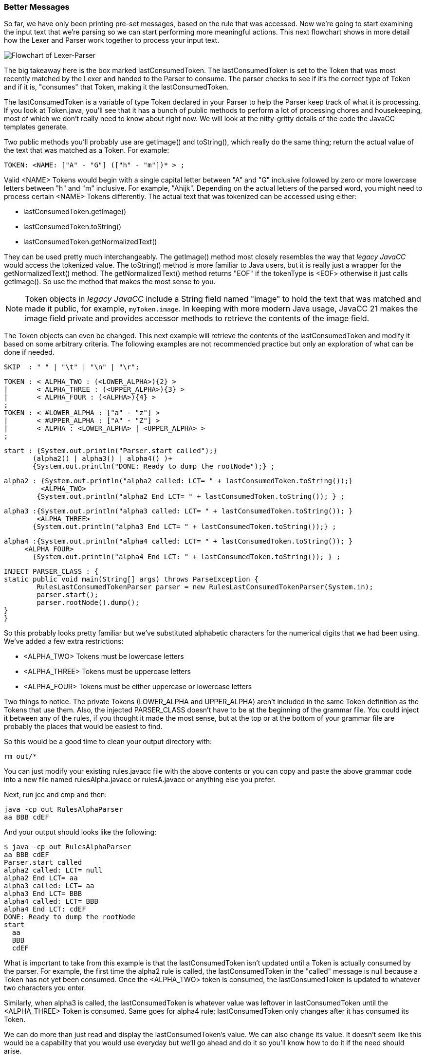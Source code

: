 :imagesdir: ./images
=== Better Messages
So far, we have only been printing pre-set messages, based on the rule that was accessed. Now we're going to start examining the input text that we're parsing so we can start performing more meaningful actions. This next flowchart shows in more detail how the Lexer and Parser work together to process your input text.

image::4Parser-Lexer-interplay-advanced.png[Flowchart of Lexer-Parser]

The big takeaway here is the box marked lastConsumedToken. The lastConsumedToken is set to the Token that was most recently matched by the Lexer and handed to the Parser to consume. The parser checks to see if it's the correct type of Token and if it is, "consumes" that Token, making it the lastConsumedToken.

The lastConsumedToken is a variable of type Token declared in your Parser to help the Parser keep track of what it is processing. If you look at Token.java, you'll see that it has a bunch of public methods to perform a lot of processing chores and housekeeping, most of which we don't really need to know about right now. We will look at the nitty-gritty details of the code the JavaCC templates generate.

Two public methods you'll probably use are getImage() and toString(), which really do the same thing; return the actual value of the text that was matched as a Token. For example:

 TOKEN: <NAME: ["A" - "G"] (["h" - "m"])* > ;

Valid <NAME> Tokens would begin with a single capital letter between "A" and "G" inclusive followed by zero or more lowercase letters between "h" and "m" inclusive. For example, "Ahijk". Depending on the actual letters of the parsed word, you might need to process certain <NAME> Tokens differently. The actual text that was tokenized can be accessed using either:

*   lastConsumedToken.getImage()
*   lastConsumedToken.toString()
*   lastConsumedToken.getNormalizedText()

They can be used pretty much interchangeably. The getImage() method most closely resembles the way that  _legacy JavaCC_ would access the tokenized value.  The toString() method is more familiar to Java users, but it is really just a wrapper for the getNormalizedText() method. The getNormalizedText() method returns "EOF" if the tokenType is <EOF> otherwise it just calls getImage(). So use the method that makes the most sense to you.

NOTE:  Token objects in _legacy JavaCC_ include a String field named "image" to hold the text that was matched and made it public, for example, `myToken.image`. In keeping with more modern Java usage, JavaCC 21 makes the image field private and provides accessor methods to retrieve the contents of the image field.

The Token objects can even be changed. This next example will retrieve the contents of the lastConsumedToken and modify it based on some arbitrary criteria. The following examples are not recommended practice but only an exploration of what can be done if needed.

 SKIP  : " " | "\t" | "\n" | "\r";

 TOKEN : < ALPHA_TWO : (<LOWER_ALPHA>){2} > 
 |       < ALPHA_THREE : (<UPPER_ALPHA>){3} > 
 |       < ALPHA_FOUR : (<ALPHA>){4} > 
 ;
 TOKEN : < #LOWER_ALPHA : ["a" - "z"] > 
 |       < #UPPER_ALPHA : ["A" - "Z"] >
 |       < ALPHA : <LOWER_ALPHA> | <UPPER_ALPHA> >
 ;  

 start : {System.out.println("Parser.start called");} 
        (alpha2() | alpha3() | alpha4() )+ 
        {System.out.println("DONE: Ready to dump the rootNode");} ;

 alpha2 : {System.out.println("alpha2 called: LCT= " + lastConsumedToken.toString());}
          <ALPHA_TWO> 
         {System.out.println("alpha2 End LCT= " + lastConsumedToken.toString()); } ;

 alpha3 :{System.out.println("alpha3 called: LCT= " + lastConsumedToken.toString()); }
         <ALPHA_THREE>
        {System.out.println("alpha3 End LCT= " + lastConsumedToken.toString());} ;

 alpha4 :{System.out.println("alpha4 called: LCT= " + lastConsumedToken.toString()); } 
	     <ALPHA_FOUR>
        {System.out.println("alpha4 End LCT: " + lastConsumedToken.toString()); } ;

 INJECT PARSER_CLASS : {
	static public void main(String[] args) throws ParseException {
		RulesLastConsumedTokenParser parser = new RulesLastConsumedTokenParser(System.in);
		parser.start();
		parser.rootNode().dump();
	}
 }

So this probably looks pretty familiar but we've substituted alphabetic characters for the numerical digits that we had been using. We've added a few extra restrictions: 

*   <ALPHA_TWO> Tokens must be lowercase letters 
*   <ALPHA_THREE> Tokens must be uppercase letters
*   <ALPHA_FOUR> Tokens must be either uppercase or lowercase letters

Two things to notice. The private Tokens (LOWER_ALPHA and UPPER_ALPHA) aren't included in the same Token definition as the Tokens that use them. Also, the injected PARSER_CLASS doesn't have to be at the beginning of the grammar file. You could inject it between any of the rules, if you thought it made the most sense, but at the top or at the bottom of your grammar file are probably the places that would be easiest to find.

So this would be a good time to clean your output directory with:

 rm out/*

You can just modify your existing rules.javacc file with the above contents or you can copy and paste the above grammar code into a new file named rulesAlpha.javacc or rulesA.javacc or anything else you prefer.

Next, run jcc and cmp and then: 

 java -cp out RulesAlphaParser
 aa BBB cdEF

And your output should looks like the following: 

 $ java -cp out RulesAlphaParser
 aa BBB cdEF
 Parser.start called
 alpha2 called: LCT= null
 alpha2 End LCT= aa
 alpha3 called: LCT= aa
 alpha3 End LCT= BBB
 alpha4 called: LCT= BBB
 alpha4 End LCT: cdEF
 DONE: Ready to dump the rootNode
 start
   aa
   BBB
   cdEF

What is important to take from this example is that the lastConsumedToken isn't updated until a Token is actually consumed by the parser. For example, the first time the alpha2 rule is called, the lastConsumedToken in the "called" message is null because a Token has not yet been consumed. Once the <ALPHA_TWO> token is consumed, the lastConsumedToken is updated to whatever two characters you enter.

Similarly, when alpha3 is called, the lastConsumedToken is whatever value was leftover in lastConsumedToken until the <ALPHA_THREE> Token is consumed. Same goes for alpha4 rule; lastConsumedToken only changes after it has consumed its Token.

We can do more than just read and display the lastConsumedToken's value. We can also change its value. It doesn't seem like this would be a capability that you would use everyday but we'll go ahead and do it so you'll know how to do it if the need should arise.

Just to make the changes noticable, we'll change all <ALPHA_TWO> Tokens from lower case to upper case and we'll change all <ALPHA_THREE> Tokens from upper case to lower case. And since <ALPHA_FOUR> Tokens can be either upper or lower case, we'll invert the case of each character in the Token.

The changes to the alpha rules are shown below: 

 alpha2 : {System.out.println("alpha2 called: LCT= " + lastConsumedToken.toString());}
          <ALPHA_TWO>
          {lastConsumedToken.setImage(lastConsumedToken.toString().toUpperCase());
            System.out.println("alpha2 End LCT= " + lastConsumedToken.toString()); } ;

 alpha3 : {System.out.println("alpha3 called: LCT= " + lastConsumedToken.toString()); }
          <ALPHA_THREE>
          {lastConsumedToken.setImage(lastConsumedToken.toString().toLowerCase());
            System.out.println("alpha3 End LCT= " + lastConsumedToken.toString());} ;

 alpha4 : {System.out.println("alpha4 called: LCT= " + lastConsumedToken.toString()); } 
		  <ALPHA_FOUR>
          {StringBuilder sb = new StringBuilder(lastConsumedToken.toString());
           Character ch;
           for(int i = 0; i < sb.length(); i++) {
              ch = sb.charAt(i);
              if (Character.isUpperCase(ch)) {
         	    sb.setCharAt(i, Character.toLowerCase(ch));
         	  } else {
         		sb.setCharAt(i, Character.toUpperCase(ch));
         	  }
           }
           lastConsumedToken.setImage(sb.toString());
           System.out.println("alpha4 End LCT: " + lastConsumedToken.toString()); } ;

The setImage() method is used to change the contents of the lastConsumedToken. Alpha2 and alpha3 are pretty straightforward changes because we know what their cases must be to match their Token definintions. The alpha4 rule is trickier because we have to move character by character through the String contained in the lastConsumedToken.

When you have made these changes and re-run jcc and cmp, it should look like the following when run: 

 $ java -cp out RulesAlphaParser
 aa BBB cDeF
 Parser.start called
 alpha2 called: LCT= null
 alpha2 End LCT= AA
 alpha3 called: LCT= AA
 alpha3 End LCT= bbb
 alpha4 called: LCT= bbb
 alpha4 End LCT: CdEf
 DONE: Ready to dump the rootNode
 start
   AA
   bbb
   CdEf

The above output shows that we have changed the capitalization of the input values as desired; lower case <ALPHA_TWO> Tokens were changed to upper case, upper case <ALPHA_THREE> Tokens were changed to lower case and the capitalization of <ALPHA_FOUR> Token was flipped.

While this example is somewhat contrived, it represents how the lastConsumedToken can be examined and actions taken based on its contents. For example, you might want to respond differently if the parsed Token was "HELP" or if an illegal or obsolete value were entered into a Token.

OK, so that's enough about the basics of production rules for now. The next chapter will look at some of the more advanced features of the Lexer and special capabilities it offers.
